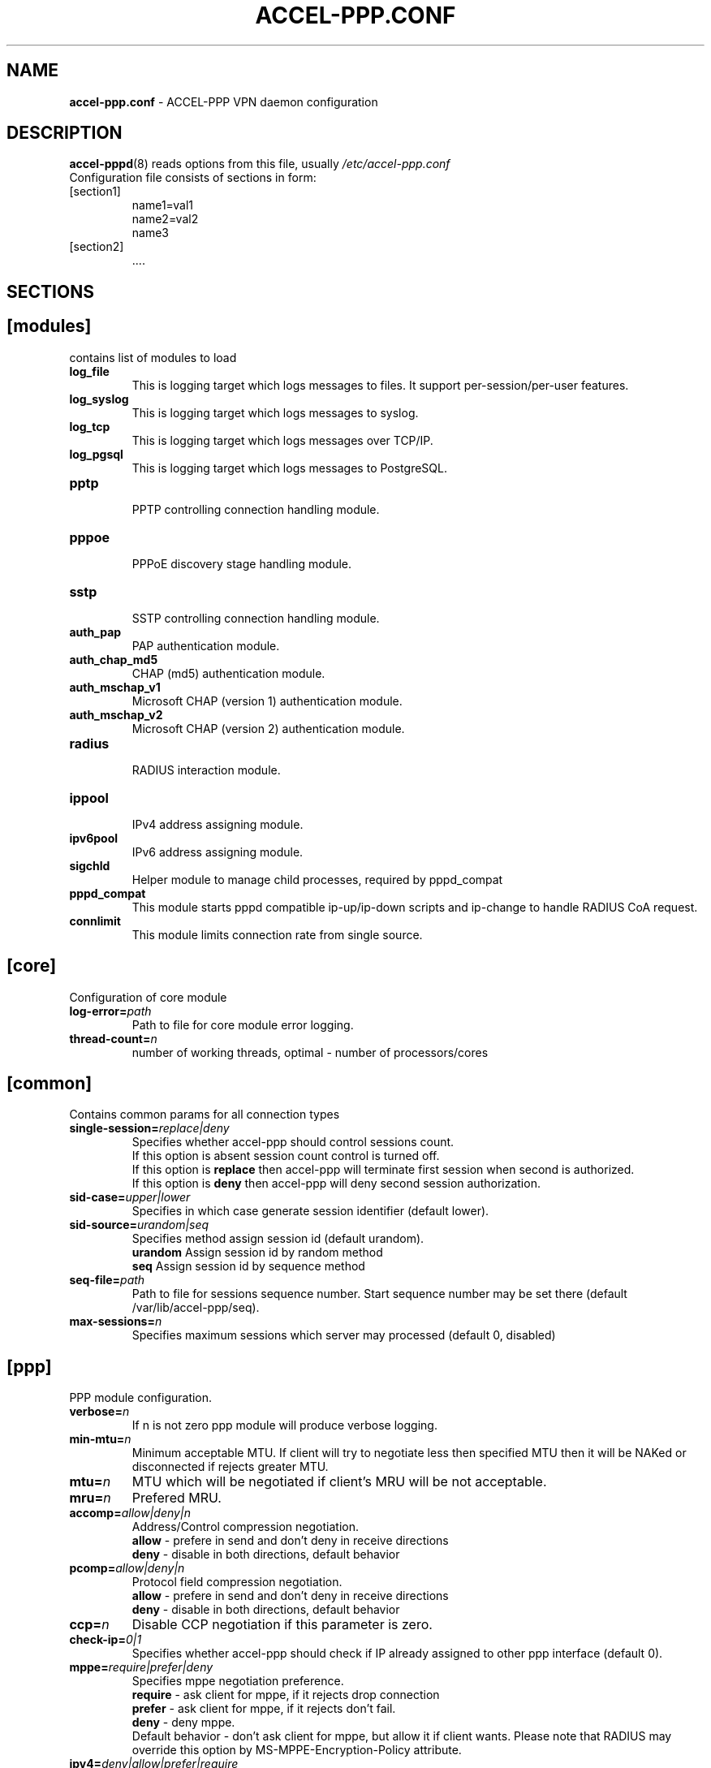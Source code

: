 .TH ACCEL-PPP.CONF 5 "23 August 2011"
.SH NAME
.B accel-ppp.conf
- ACCEL-PPP VPN daemon configuration
.SH DESCRIPTION
.BR accel-pppd (8)
reads options from this file, usually
.IR /etc/accel-ppp.conf
.TP
Configuration file consists of sections in form:
.TP
[section1]
.br
name1=val1
.br
name2=val2
.br
name3
.TP
[section2]
.br
 ....
.br
.SH SECTIONS
.SH [modules]
contains list of modules to load
.TP
.BI log_file
This is logging target which logs messages to files. It support per-session/per-user features.
.TP
.BI log_syslog
This is logging target which logs messages to syslog.
.TP
.BI log_tcp
This is logging target which logs messages over TCP/IP.
.TP
.BI log_pgsql
This is logging target which logs messages to PostgreSQL.
.TP
.BI pptp
.br
PPTP controlling connection handling module.
.TP
.BI pppoe
.br
PPPoE discovery stage handling module.
.TP
.BI sstp
.br
SSTP controlling connection handling module.
.TP
.BI auth_pap
PAP authentication module.
.TP
.BI auth_chap_md5
CHAP (md5) authentication module.
.TP
.BI auth_mschap_v1
Microsoft CHAP (version 1) authentication module.
.TP
.BI auth_mschap_v2
Microsoft CHAP (version 2) authentication module.
.TP
.BI radius
.br
RADIUS interaction module.
.TP
.BI ippool
.br
IPv4 address assigning module.
.TP
.BI ipv6pool
.br
IPv6 address assigning module.
.TP
.BI sigchld
Helper module to manage child processes, required by pppd_compat
.TP
.BI pppd_compat
This module starts pppd compatible ip-up/ip-down scripts and ip-change to handle RADIUS CoA request.
.TP
.BI connlimit
This module limits connection rate from single source.
.SH [core]
Configuration of core module
.TP
.BI "log-error=" path
Path to file for core module error logging.
.TP
.BI "thread-count=" n
number of working threads, optimal - number of processors/cores
.SH [common]
Contains common params for all connection types
.TP
.BI "single-session=" replace|deny
Specifies whether accel-ppp should control sessions count.
.br
If this option is absent session count control is turned off.
.br
If this option is 
.B replace
then accel-ppp will terminate first session when second is authorized.
.br
If this option is 
.B deny
then accel-ppp will deny second session authorization.
.TP
.BI "sid-case=" upper|lower
Specifies in which case generate session identifier (default lower).
.TP
.BI "sid-source=" urandom|seq
Specifies method assign session id (default urandom).
.br
.B urandom
Assign session id by random method
.br
.B seq
Assign session id by sequence method
.TP
.BI "seq-file=" path
Path to file for sessions sequence number. Start sequence number may be set there (default /var/lib/accel-ppp/seq).
.TP
.BI "max-sessions=" n
Specifies maximum sessions which server may processed (default 0, disabled)
.SH [ppp]
.br
PPP module configuration.
.TP
.BI "verbose=" n
If n is not zero ppp module will produce verbose logging.
.TP
.BI "min-mtu=" n
Minimum acceptable MTU. If client will try to negotiate less then specified MTU then it will be NAKed or disconnected if rejects greater MTU.
.TP
.BI "mtu=" n
MTU which will be negotiated if client's MRU will be not acceptable.
.TP
.BI "mru=" n
Prefered MRU.
.TP
.BI "accomp=" allow|deny|n
Address/Control compression negotiation.
.br
.B allow
- prefere in send and don't deny in receive directions
.br
.B deny
- disable in both directions, default behavior
.TP
.BI "pcomp=" allow|deny|n
Protocol field compression negotiation.
.br
.B allow
- prefere in send and don't deny in receive directions
.br
.B deny
- disable in both directions, default behavior
.TP
.BI "ccp=" n
Disable CCP negotiation if this parameter is zero.
.TP
.BI "check-ip=" 0|1
Specifies whether accel-ppp should check if IP already assigned to other ppp interface (default 0).
.TP
.BI "mppe=" require|prefer|deny
Specifies mppe negotiation preference.
.br
.B require
- ask client for mppe, if it rejects drop connection
.br
.B prefer
- ask client for mppe, if it rejects don't fail.
.br
.B deny
- deny mppe.
.br
Default behavior - don't ask client for mppe, but allow it if client wants.
Please note that RADIUS may override this option by MS-MPPE-Encryption-Policy attribute.
.TP
.BI "ipv4=" deny|allow|prefer|require
Specify IPv4 (IPCP) negotiation algorithm:
.br
.B deny
- don't negotiate IPv4.
.br
.B allow
- negotiate IPv4 only if client requests.
.br
.B prefer
- ask client for IPv4 negotiation, don't fail if he rejects.
.br
.B require
- require IPv4 negotiation.
.TP
.BI "ipv6=" deny|allow|prefer|require
Parameters are same as above.
.TP
.BI "ipv6-intf-id=" x:x:x:x|random
Specify fixed or random interface identifier for IPv6.
.TP
.BI "ipv6-peer-intf-id=" x:x:x:x|random|ipv4|calling-sid
Specify peer interface identifier for IPv6.
.br
.B ipv4
- calculate interface identifier from IPv4 address, for example 192:168:0:1.
.br
.B calling-sid
- calculate interface identifier from Calling-Station-Id.
.TP
.BI "ipv6-accept-peer-intf-id=" 0|1
Specify whether to accept peer's interface identifier.
.TP
.BI "lcp-echo-interval=" n
If this option is given and greater than 0 then lcp module will send echo-request every 
.B n
seconds.
.TP
.BI "lcp-echo-failure=" n
Specifies maximum number of echo-requests may be sent without valid echo-reply, if exceeds connection will be terminated.
.TP
.BI "lcp-echo-timeout=" sec
Specifies timeout in seconds to wait for any peer activity. If this option specified it turns on adaptive lcp echo functionality and "lcp-echo-failure" is not used.
.TP
.BI "unit-cache=" n
Specifies number of interfaces to keep in cache. It means that don't destroy interface after corresponding session is destroyed, instead place it to cache and use it later for new sessions repeatedly.
This should reduce kernel-level interface creation/deletion rate lack.
.TP
.BI "unit-preallocate=" 0|1
If set to 1 then allocate ppp unit (interface) before authorization, so Nas-Port and Nas-Port-Id would be defined in Access-Request phase.
.SH [ipoe]
.TP
.BI "verbose=" n
If n is not zero ipoe module will produce verbose logging.
.TP
.BI "username=" ifname|lua:function
Specifies how to determine username of user.
.br
If username=
.B ifname
then interface name from which packet was arrived will be used as username.
.br
If username=
.B lua:username
then lua function with name
.B username
will be called to construct username from dhcp packet fields.
.TP
.BI "password=" username|csid|empty|<string>
Specifies how to generate password.
.br
If password=
.B username
then password will be same as username.
.br
If password=
.B empty
then password will be empty string.
.br
If password=
.B csid
then password will be same as Calling-Station-Id.
.br
Or you can specify fixed password in
.B <string>.
.TP
.BI "session-timeout=" n
Specifies max sessions time in seconds. After this time session will be terminated. May redefine with radius attribute Session-Timeout
.TP
.BI "idle-timeout=" n
Specifies timeout in seconds to wait for any packets from client, after this time session will terminated if client don`t send any packet. Often used with mode=L3.
.TP
.BI "lease-time=" n
Specifies lease time in seconds to be sent to dhcp client.
.TP
.BI "renew-time=" n
Specifies lease renew time (option 58) in seconds to be sent to dhcp client.
.TP
.BI "max-lease-time=" n
Specifies max lease time in seconds, after this time session will be terminated if client won't renew it.
.TP
.BI "unit-cache=" n
Specifies number of interfaces to keep in cache. It means that don't destroy interface after corresponding session is destroyed, instead place it to cache and use it later for new sessions repeatedly.
This should reduce kernel-level interface creation/deletion rate lack.
.TP
.BI "l4-redirect-table=" n
Specifies number of table. If L4-Redirect radius attribute is received and it's value is not 0 or '0' then accel-ppp will add following rule: ip rule add from client_ip table
.B n
.TP
.BI "l4-redirect-ipset=" name
Specifies name of ipset list. If L4-Redirect radius attribute is received and it's value is not 0 or '0' then accel-ppp will add client's ip to that ipset name.
.TP
.BI "l4-redirect-on-reject=" n
If specified then if radius rejects access 'ip rule add from ip_addr table l4-redirect-table' rule will be created for time
.B n
seconds.
.TP
.BI "l4-redirect-ip-pool=" name
If specified then if radius rejects access and session is DHCP then ip will be allocated from specified pool name.
.TP
.BI "gw-ip-address="x.x.x.x/mask
Specifies address to be used as server ip address if radius can assign only client address. In such case if client address is matched network and mask then specified address and mask will be used. You can specify multiple such options.
.TP
.BI "shared=" 0|1
Specifies default value for per-interface
.B shared
parameter.
.TP
.BI "mode=" L2|L3
Specifies default value for per-interface
.B mode
parameter.
.TP
.BI "start=" dhcpv4|up|auto
Specifies default value for per-interface
.B start
parameter.
.TP
.BI "ifcfg=" 0|1
Specifies default value for per-interface
.B ifcfg
parameter.
.TP
.BI "relay=" ipv4_address
Specifies default value for per-interface
.B relay
parameter.
.TP
.BI "proxy-arp=" n
Specifies default value for per-interface
.B proxy-arp
parameter.
.TP
.BI "weight=" n
Specifies global weight of this server (used for load balancing)
.TP
.BI "ip-unnumbered=" 0|1
Specifies default value for per-interface
.B ip-unnumbered
parameter.
.br
If ip-unnumbered=1 accel-ppp will always assign /32 mask.
.br
Default value is 1.
.TP
.BI "interface=" [re:]name[,mode=L2|L3][,shared=0|1][,start=dhcpv4|up|auto]
.BI "" [,range=x.x.x.x/mask][,ifcfg=0|1]
.BI "" [,relay=x.x.x.x]
.BI "" [,giaddr=x.x.x.x]
.BI "" [,src=x.x.x.x]
.BI "" [,proxy-arp=0|1|2]
.BI "" [,username=ifname|lua:function]
.BI "" [,ipv6=0|1]
.BI "" [,mtu=N]
.BI "" [,weight=N]
.BI "" [,ip-unnumbered=0|1]
.br
Specifies interface to listen dhcp or unclassified packets. You may specify multiple
.B interface
options.
.br
If
.B name
is prefixed with
.B re:
then
.B name
is treated as regular expression.
.br
The
.B mode
parameter specifies client connectivity mode. If mode=
.B L2
then it means that clients are on same network where interface is.
.B L3
means that client are behind some router.
.br
The
.B shared
parameter specifies where interface is shared by multiple users or it is vlan-per-user.
.br
The
.B start
parameter specifies which way session starts (up - unclassified packet).
.br
auto - means automatically start session with username = interface name. Use it with conjunction vlan_mon.
.br
The
.B range
parameter specifies local range of ip address to give to dhcp clients. First IP in range is router IP.
.br
The
.B ifcfg
parameter specifies whether accel-ppp should add router IP address and route to client to interface or it is explicitly configured.
.br
The
.B relay
parameter specifies DHCPv4 relay IP address to pass requests to. If specified 
.B giaddr
is also needed.
.br
The
.B giaddr
parameter specifies relay agent IP address.
.br
The
.B src
parameter specifies ip address to use as source when adding route to client.
.br
The
.B proxy-arp
parameter specifies whether accel-ppp should reply to arp requests.
.TP
.BI "local-net=" x.x.x.x/mask
Specifies networks from which packets will be treated as unclassified. You may specify multiple local-net options.
.TP
.BI "proto=" n
Specifies number of protocol to be used for inserted routes.
.TP
.BI "offer-delay=" delay[,delay1:count1[,delay2:count2[,...]]]
Specifies delays (also in condition of connection count) to send DHCPOFFER (ms).
Last delay in list may be -1 which means don't accept new connections.
List must to be sorted by count key.
.TP
.BI "offer-timeout=" n
Specified timeout waiting DHCP-Request from client in seconds (default 10).
.TP
.BI "vlan-mon=" [re:]name[,filter]
Starts vlan monitor on specified interface (requires ipoe kernel module).
.br
The
.B filter
parameter specifies list of vlans or ranges of vlans to monitor for and may be in following form:
.br
vlan-mon=eth1,2,5,10,20-30
.TP
.BI "vlan-timeout=" n
Specifies time of vlan inactivity before it will be removed (seconds).
.TP
.BI "vlan-name=" pattern
Specifies pattern of vlan interface name. Pattern may contain following macros:
.br
.B %I
- name of pattern interface.
.br
.B %N
- number of vlan.
.br
.B %P
- number of vlan of parent interface.
.br
By default vlan-name=%I.%N.
.TP
.BI "soft-terminate=" 0|1
Turns on soft terminate mode. Soft terminate means that session won't be terminated immediately, but when next lease renewal request will be received.
.TP
.BI "check-mac-change=" 0|1
If enabled accel-ppp will terminate session when detects change of mac address of client (by default it is enabled).
.TP
.BI "calling-sid=" mac|ip
Specifies value of Calling-Station-Id attribute.
.SH [dns]
.TP
.BI "dns1=" x.x.x.x
Specifies primary DNS to be sent to peer.
.TP
.BI "dns2=" x.x.x.x
Specifies secondary DNS to be sent to peer.
.SH [wins]
.TP
.BI "wins1=" x.x.x.x
Specifies primary NBNS to be sent to peer.
.TP
.BI "wins2=" x.x.x.x
Specifies secondary NBNS to be sent to peer.
.SH [ipv6-dns]
.TP
.BI "dns=" IPv6_address
Specifies IPv6 DNS to be sent to peer. You may specify up to 3 dns options.
.TP
.BI "dnssl=" name
Specify DNS Search List. You may specify multiple dns and dnssl options.
.SH [client-ip-range]
You have to explicitly specify range of ip address from which clients can connect to server in form:
.br
.B x.x.x.x/mask
(for example 10.0.0.0/8)
.br
.B x.x.x.x-y
(for example 10.0.0.1-254)
.SH [pptp]
.br
Configuration of PPTP module.
.TP
.BI "bind=" x.x.x.x
If this option is given then pptp server will bind to specified IP address.
.TP
.BI "port=" n
If this option is given then pptp server will bind to specified port.
.TP
.BI "verbose=" n
If this option is given and 
.B n
is greater of zero then pptp module will produce verbose logging.
.TP
.BI "echo-interval=" n
If this option is given and greater than zero then pptp module will send echo-request every 
.B n
seconds.
.TP
.BI "echo-failure=" n
Specifies maximum number of echo-requests may be sent without valid echo-reply, if exceeds connection will be terminated.
.TP
.BI "timeout=" n
Timeout waiting reply from client in seconds (default 5).
.TP
.BI "mppe=" deny|allow|prefer|require
.TP
.BI "ifname=" ifname
If this option is given ppp interface will be renamed using
.B ifname
as a template, i.e pptp%d => pptp0.
.TP
.BI "ppp-max-mtu=" n
Set the maximum MTU value that can be negotiated for PPP over PPTP
sessions. Default value is 1436.
.SH [pppoe]
.br
Configuration of PPPoE module.
.TP
.BI "interface=" [re:]ifname[,padi-limit=n]
Specifies interface name to listen/send discovery packets. You may specify multiple
.B interface
options. If
.B ifname
is prefixed with
.B re:
then ifname is considered as regular expression. Optional
.B padi-limit
parameter specifies limit of PADI packets to reply on this interface in 1 second period.
.TP
.BI "ac-name=" ac-name
Specifies AC-Name tag value. If absent tag will not be sent.
.TP
.BI "service-name=" service-name
Specifies Service-Name to respond. If absent any Service-Name is acceptable and client's Service-Name will be sent back.
.TP
.BI "accept-any-service=" n
If service-name specified still will answer with service names, but accepts any service name in PADR request. Useful 
for scenarios, where selection of PPPoE done by client, based on service names in PADO.
.TP
.BI "pado-delay=" delay[,delay1:count1[,delay2:count2[,...]]]
Specifies delays (also in condition of connection count) to send PADO (ms).
Last delay in list may be -1 which means don't accept new connections.
List have to be sorted by count key.
.TP
.BI "mac-filter=" filename,type
Specifies mac-filter filename and type, type maybe 
.B allow
or
.B deny
.TP
.BI "called-sid=" ifname|mac|ifname:mac
Specifies how to represent Called-Station-ID.
.br
.B ifname 
- Called-Station-ID will contain name of interface accepted request.
.br
.B mac
- Called-Station-ID will contain mac address of interface accepted request.
.br
.B ifname:mac
- Called-Station-Id will contain both name and mac of interface.
.TP
.BI "verbose=" n
If this option is given and 
.B n
is greater of zero then pppoe module will produce verbose logging.
.TP
.BI "tr101=" 0|1
Specifies whether to handle TR101 tags.
.TP
.BI "padi-limit=" n
Specifies overall limit of PADI packets to reply in 1 second period (default 0 - unlimited). Rate of per-mac PADI packets is limited to no more than 1 packet per second.
.TP
.BI "mppe=" deny|allow|prefer|require
.TP
.BI "ifname=" ifname
If this option is given ppp interface will be renamed using
.B ifname
as a template, i.e pppoe%d => pppoe0.
.SH [l2tp]
.br
Configuration of L2TP module.
.TP
.BI "bind=" x.x.x.x
Specifies IP address to bind.
.TP
.BI "port=" n
Specifies port to bind.
.TP
.BI "host-name=" string
This name will be sent to clients in Host-Name attribute.
.TP
.BI "hello-interval=" n
Specifies interval (in seconds) to send Hello control message. Its used for keep alive connection. If peer will not respond to Hello connection will be terminated.
.TP
.BI "recv-window=" n
Set the size of the local receive window. Only received messages whose sequence
number is in the range [last-Nr + 1, last-Nr + recv-window] are accepted
(where last-Nr is the sequence number of the last acknowledged message).
Minimum value is 1, maximum is 32768, default is 16.
.TP
.BI "timeout=" n
Specifies timeout (in seconds) to wait peer completes tunnel and session negotiation.
.TP
.BI "rtimeout=" n
Specifies timeout (in seconds) to wait message acknowledge, if elapsed message retransmition will be performed.
Timeout is multiplied by two after each retransmission. So if
.BR rtimeout " is set to 1, first retransmission will occur after one second,"
second retransmission two seconds later, third one four seconds later, and so
on, until a reply is received or the
.BR retransmit " value is reached. Default value is 1."
.TP
.BI "rtimeout-cap=" n
Set the maximum interval between retransmissions. The exponential backoff
.RB "interval used by " rtimeout " will never grow above " rtimeout-cap .
.BR rtimeout-cap " must be higher than " rtimeout " and, according to RFC 2661,
must be no less than 8 (though accel-ppp doesn't enforce this rule).
Default value is 16.
.TP
.BI "retransmit=" n
Specifies maximum number of message retransmission, if exceeds connection will be terminated.
.TP
.BI "verbose=" n
If this option is given and 
.B n
is greater of zero then l2tp module will produce verbose logging.
.TP
.BI "mppe=" deny|allow|prefer|require
.TP
.BI "secret=" string
Specifies secret to connect to server.
.TP
.BI "hide-avps=" n
If this option is given and
.B n
is greater than 0, then attributes sent in L2TP packets will be hidden (for
AVPs that support it).
.TP
.BI "dataseq=" deny|allow|prefer|require
Specify data sequencing negotiation algorithm:
.br
.B deny
- don't send data packets with sequence numbers
.br
.B allow
- send data packets with sequence numbers if peer have requested so only
.br
.B prefer
- send data packets with sequence numbers and enable same for peer
.br
.B require
- send data packets with sequence numbers and enforce same for peer
.TP
.BI "reorder-timeout=" ms
Specifies timeout (in milliseconds) to wait for out-of-order packets. If 0, don't try to reorder.
.TP
.BI "use-ephemeral-ports=" 0|1
Specifies if an arbitrary source port is used when replying to a tunnel
establishment request. When this option is deactivated, the destination
port of the incoming request (SCCRQ) is used as source port for the
reply (SCCRP). Default value is 0.
.TP
.BI "ppp-max-mtu=" n
Set the maximum MTU value that can be negotiated for PPP over L2TP
sessions. Default value is 1420.
.TP
.BI "ifname=" ifname
If this option is given ppp interface will be renamed using
.B ifname
as a template, i.e l2tp%d => l2tp0.
.SH [sstp]
.br
Configuration of SSTP module.
.TP
.BI "bind=" x.x.x.x|ipv6address|unix:pathname|unix:@abstract
If this option is given then sstp server will bind to specified IP address
or unix pathname/abstract socket.
.TP
.BI "port=" n
If this option is given then sstp server will bind to specified port.
Default is 443.
.TP
.BI "verbose=" n
If this option is given and 
.B n
is greater of zero then sstp module will produce verbose logging.
.TP
.BI "timeout=" n
Timeout waiting reply from client in seconds.
Default is 60.
.TP
.BI "hello-interval=" n
If this option is given and greater than zero then sstp will send echo-request every 
.B n
seconds and drop connection without a reply.
Default is 60.
.TP
.BI "accept=" ssl,proxy
Specifies incoming connection acceptance mode.
.br
.B ssl
- enable SSL/TLS support.
.br
.B proxy
- enable PROXY protocol 1 & 2 support.
.TP
.BI "ssl-dhparam=" pemfile
Specifies a file with DH parameters for DHE ciphers.
.TP
.BI "ssl-ecdh-curve=" string
Specifies a curves for ECDHE ciphers. Value is specified in the format understood by the OpenSSL library.
.TP
.BI "ssl-ciphers=" string
Specifies the enabled ciphers. The ciphers are specified in the format understood by the OpenSSL library.
.TP
.BI "ssl-prefer-server-ciphers=" n
If this option is given and 
.B n
is greater of zero then server ciphers should be preferred over client ciphers.
Default is 0.
.TP
.BI "ssl-pemfile=" pemfile
Specifies a file with the certificate in the PEM format for sstp server.
Certificate is also used to compute initial SHA1 and SHA256 certificate hash.
.TP
.BI "ssl-keyfile=" keyfile
Specifies a file with the secret key in the PEM format for sstp server.
If not set, secret key will be loaded from the
.BI pemfile
certificate.
.TP
.BI "cert-hash-proto=" sha1,sha256
Specifies hashing methods that can be used to compute the Compound MAC in the Crypto Binding attribute.
Default is sha1 and sha256 both.
.TP
.BI "cert-hash-sha1=" hexstring
Given hexadecimal value overrides SHA1 hash computed from the
.BI pemfile
certificate or used directly for non-ssl mode.
.TP
.BI "cert-hash-sha256=" hexstring
Given hexadecimal value overrides SHA256 hash computed from the
.BI pemfile
certificate or used directly for non-ssl mode.
.TP
.BI "host-name=" string
If this option is given, only sstp connection to specified host and with the same TLS SNI will be allowed.
.TP
.BI "http-error=" deny|allow|http[s]://host.tld[/path]
Specify http layer error behavior for non-sstp requests.
.br
.B deny
- reset connection without any error response.
.br
.B allow
- respond with http-specific status codes.
.br
.B http[s]://host.tld[/path]
- respond with http redirect to the specified location.
If
.B /path
is not specified, requested uri will be appended automatically
.br
Default value is allow.
.TP
.BI "ifname=" ifname
If this option is given ppp interface will be renamed using
.B ifname
as a template, i.e sstp%d => sstp0.
.TP
.BI "ppp-max-mtu=" n
Set the maximum MTU value that can be negotiated for PPP over SSTP sessions.
Default value is 1452, maximum is 4087.
.SH [radius]
.br
Configuration of RADIUS module.
.TP
.BI "nas-identifier=" identifier
Specifies value to send to RADIUS server in NAS-Identifier attribute and to be matched in DM/CoA requests.
.TP
.BI "nas-ip-address=" x.x.x.x
Specifies value to send to RADIUS server in NAS-IP-Address attribute and to be matched in DM/CoA requests.
Also DM/CoA server will bind to that address.
.TP
.BI "gw-ip-address=" x.x.x.x
Specifies address to use as local address of ppp interfaces if Framed-IP-Address received from RADIUS server.
.TP
.BI "auth-server=" x.x.x.x:port,secret
Specifies IP address, port and secret of authentication RADIUS server. (obsolete)
.TP
.BI "acct-server=" x.x.x.x:port,secret
Specifies IP address, port and secret of accounting RADIUS server. (obsolete)
.TP
.BI "server=" address,secret[,auth-port=1812][,acct-port=1813][,req-limit=0][,fail-timeout=0,max-fail=0,][,weight=1][,backup]
Specifies IP address, secret, ports of RADIUS server.
.br
.B req-limit
- number of simultaneous requests to server (0 - unlimited).
.br
.B fail-time
- if server doesn't responds mark it as unavailable for this time (sec).
.br
.B max-fail
- number of unreplied requests in a row after that mark server as unavailable.
.br
.B weight
- specifies weight of server for multi-server configuration.
.br
.B backup
- mark server as backup server f.e. use this server only when all other servers are failed.
.br
If you want to specify only authentication or accounting server then set auth-port/acct-port to zero.
You may specify multiple radius servers.
.TP
.BI "dae-server=" x.x.x.x:port,secret
Specifies IP address, port to bind and secret for Dynamic Authorization Extension server (DM/CoA).
.TP
.BI "dm_coa_secret=" secret (deprecated, use dae-server instead)
Specifies secret to use in DM/CoA communication.
.TP
.BI "acct-interim-interval=" n
Specifies interval in seconds to send accounting information (may be overriden by radius Acct-Interim-Interval attribute)
.TP
.BI "verbose=" n
If this option is given and 
.B n
is greater of zero then radius module will produce verbose logging.
.TP
.BI "interim-verbose=" n
If this option is given and 
.B n
is greater of zero then radius module will produce verbose logging of interim radius packets.
.TP
.BI "timeout=" n
Timeout to wait response from server (sec) 
.TP
.BI "max-try=" n
Specifies number of tries to send Access-Request/Accounting-Request queries.
.TP
.BI "acct-timeout=" n
Specifies timeout of accounting interim update.
.TP
.BI "acct-delay-time=" 0|1
Specifies whether radius client should include Acct-Delay-Time attribute to accounting requests (default 0).
.TP
.BI "default-realm=" realm
Append specified realm to username.
.TP
.BI "acct-on=" 0|1
Specifies whether radius client should send Account-Request with Acct-Status-Type=Accounting-On on startup and Acct-Status-Type=Accounting-Off on shutdown.
.TP
.BI "attr-tunnel-type=" name
Specifies custom attribute name to be used to send tunnel type (as string).
.SH [log]
.br
Configuration of log and log_file modules.
.TP
.BI "log-file=" file
Path to file to write general log.
.TP
.BI "log-emerg=" file
Path to file to write emergency messages.
.TP
.BI "log-fail-file=" file
Path to file to write authentication failed session log.
.TP
.BI "log-tcp=" x.x.x.x:port
Send logs to specified host.
.TP
.BI "syslog=" ident[,facility]
Send logs to system logger.
Facility may be: daemon, local0-local7 or numeric value.
.TP
.BI "copy=" n
If this options is given and greater than zero logging engine will duplicate session log in general log.
(Useful when per-session/per-user logs are not used)
.TP
.BI "per-session-dir=" dir
Directory for session logs. If specified each session will be logged separately to file which name is unique session identifier.
.TP
.BI "per-user-dir=" dir
Directory for user logs. If specified all sessions of same user will be logged to file which name is user name.
.TP
.BI "per-session=" n
If specified and n is greater than zero each session of same user will be logger separately to directory specified by "per-user-dir" 
and subdirectory which name is user name and to file which name os unique session identifier.
.TP
.BI "level=" n
Specifies log level which values are:
.br
.B 0
turn off all logging
.br
.B 1
log only error messages
.br
.B 2
log error and warning messages
.br
.B 3
log error, warning and minimum information messages (use this level in conjunction with verbose option of other modules if you need verbose logging)
.br
.B 4
log error, warning and full information messages (use this level in conjunction with verbose option of other modules if you need verbose logging)
.br
.B 5
log all messages including debug messages
.SH [log-pgsql]
.br
Configuration of log_pgsql module.
.TP
.BI "conninfo=" conninfo
Conninfo to connect to PostgreSQL server.
.TP
.BI "log-table=" table
Table to send log messages. Table must contain following field:
.br
.B timestamp
timestamp
.br
.B username
text
.br
.B sessionid
text
.br
.B msg
text
.SH [pppd_compat]
.br
Configuration of pppd_compat module.
.TP
.BI "ip-pre-up=" file
Path to ip-pre-up script which is executed before ppp interface comes up, useful to setup firewall rules before any traffic can pass through the interface.
.TP
.BI "ip-up=" file
Path to ip-up script which is executed when ppp interfaces is completely configured and started.
.TP
.BI "ip-down=" file
Path to ip-down script which is executed when session is about to terminate.
.TP
.BI "ip-change=" file
Path to ip-change script which is executed for RADIUS CoA handling.
.TP
.BI "radattr=" prefix
Prefix of radattr files (for example /var/run/radattr, resulting files will be /var/run/radattr.pppX)
.TP
.BI "verbose=" n
If specified and greater than zero pppd_module will produce verbose logging.
.SH [chap-secrets]
.br
Configuration of chap-secrets module.
.TP
.BI "gw-ip-address=" x.x.x.x[/mask]
Specifies address to use as local address of ppp interfaces if chap-secrets is used for IP address assignment. Mask is used for IPoE.
.TP
.BI "chap-secrets=" file
Specifies alternate chap-secrets file location (default is /etc/ppp/chap-secrets).
.TP
.BI "encrypted=" 0|1
Specifies either chap-secrets is encrypted (read README).
.TP
.BI "username-hash=" hash1[,hash2]
Specifies hash chain to calculate username hash.
.br
.BR hash1 , \ hash2
are openssl known digest names (md5, sha1, etc).
.SH [ip-pool]
.br
Configuration of ippool module.
.TP
.BI "gw-ip-address=" x.x.x.x
Specifies single IP address to be used as local address of ppp interfaces.
.TP
.BI "shuffle=" 1|0
Specifies whether to shuffle initial address list.
.TP
.BI "gw=" range
Specifies range of local address of ppp interfaces if form:
.br
.B x.x.x.x/mask[,name=pool_name][,next=next_pool_name]
(for example 10.0.0.0/8)
.br
.B x.x.x.x-y[,name=pool_name][,next=next_pool_name]
(for example 10.0.0.1-254)
.TP
.BI "tunnel=" range
Specifies range of remote address of ppp interfaces if form:
.br
.B x.x.x.x/mask[,name=pool_name][,next=next_pool_name]
.br
.B x.x.x.x-y[,name=pool_name][,next=next_pool_name]
.TP
.BI "x.x.x.x/mask[,name=pool_name][,next=next_pool_name] or x.x.x.x-y[,name=pool_name][,next=next_pool_name]"
Also specifies range of remote address of ppp interfaces.
.TP
.BI "attr=" attribute
Specifies which Radius attribute contains pool name.
.TP
.BI "vendor=" vendor
If attribute is vendor-specific then specify vendor name in this option.
.SH [ipv6-pool]
.br
Configuration of ipv6pool module.
.br
Format of each row is
.br
.B ipv6prefix/mask,prefix_len
for example:
.br
.B fc00:0:1::/48,64
- specifies pool of address by dividing prefix fc00:0:1::/48 to networks with 64 prefix len, e.g:
.br
fc00:0:1:0::/64
.br
fc00:0:1:1::/64
.br
...
fc00:0:1:ffff::/64
.TP
.BI "delegate=" ipv6prefix/mask,prefix_len
Specifies range of prefixes to delegate to clients through DHCPv6 prefix delegation (rfc3633).
Format is same as described above.
.BI "gw-ip6-address=" ipv6address
Specifies gateway address (used only for /128 prefixes)
.SH [connlimit]
.br
This module limits connection rate from single source.
.TP
.BI "limit=" count/time
Specifies acceptable rate of connections, for example limit=1/s or limit=10/m.
.TP
.BI "burst=" count
.TP
.BI "timeout=" n
Specifies timeout in seconds after which module doesn't check rate until burst number of connections will be arrived.
.SH [shaper]
.br
This module controls shaper.
.TP
.BI "attr=" name
Specifies which radius attribute contains rate information. Default - Filter-ID.
.TP
.BI "attr-up=" name
.TP
.BI "attr-down=" name
Specifies which radius attributes contains rate information for upstream and downstream respectively.
.TP
.BI "burst-factor=" n
Burst will be calculated as rate multyply burst-factor.
.TP
.BI "up-burst-factor=" n
.TP
.BI "down-burst-factor=" n
Specifies burst factor for upstream and downstream respectively.
.TP
.BI "latency=" n
Specifies latency (in milliseconds) parameter of tbf qdisc.
.TP
.BI "mpu=" n
Specifies mpu parameter of tbf qdisc and policer.
.TP
.BI "r2q=" n
Specifies r2q parameter of root htb qdisc.
.TP
.BI "quantum=" n
Specifies quantum parameter of htb classes.
.TP
.BI "moderate-quantum=" 1|0
If fixed quantum is not specified and this option is specified then shaper module will check for quantum value is valid (in range 1000-200000).
.TP
.BI "fwmark=" n
Specifies the fwmark for traffic that won't be passed through shaper.
.TP
.BI "up-limiter=" police|htb
Specifes upstream rate limiting method.
.TP
.BI "down-limiter=" tbf|htb
Specifies downstream rate limiting method.
.TP
.BI "leaf-qdisc=" "qdisc parameters"
In case if htb is used as up-limiter or down-limiter specified leaf qdisc can be attached automatically.
At present sfq and fq_codel qdiscs are implemented. Parameters are same as for tc:
.br
sfq [ limit NUMBER ] [ perturn SECS ] [ quantum BYTES ]
.br
fq_codel [ limit PACKETS ] [flows NUMBER ] [ target TIME ] [ interval TIME ] [quantum BYTES ] [ [no]ecn ]
.TP
.BI "rate-multiplier=" n
Due to accel-ppp operates with rates in kilobit basis if you send rates in different basis then you can use this option to bring your values to kilobits.
.SH [cli]
.br
Configuration of the command line interface.
.TP
.BI "verbose=" n
If \fIn\fR = 1 then cli module will log IP address of each connection.
.br
If \fIn\fR = 2 then cli module will also log passed commands.
.TP
.BI "tcp=" host:port
Defines on which IP address and port the TCP module will listen for incoming
connections. When \fIhost\fR is empty, the TCP module listens on all local
interfaces. It isn't loaded if this option isn't defined.
.TP
.BI "telnet=" host:port
Defines on which IP address and port the Telnet module will listen for incoming
connections. When \fIhost\fR is empty, the Telnet module listens on all local
interfaces. It isn't loaded if this option isn't defined.
.TP
.BI "password=" passwd
Defines the password to be used by the TCP and Telnet modules for
authenticating clients. No authentication is performed if this option
isn't defined.
.TP
.BI "prompt=" prompt
Defines the prompt string used by the Telnet module (defaults
to \fIaccel-ppp\fR).
.TP
.BI "history-file=" filename
Defines the file used by the Telnet module for loading and storing its
command history (defaults to \fI/var/lib/accel-ppp/history\fR).
.TP
.BI "sessions-columns=" column_list
Defines the default set of columns to be displayed by the "show sessions"
command (defaults to
\fIifname,username,calling-sid,ip,rate-limit,type,comp,state,uptime\fR).
Invalid column names are silently discarded.
